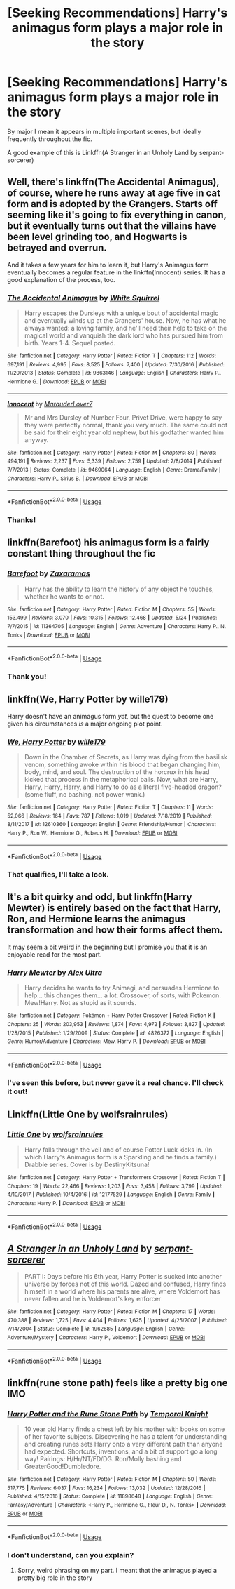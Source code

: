 #+TITLE: [Seeking Recommendations] Harry's animagus form plays a major role in the story

* [Seeking Recommendations] Harry's animagus form plays a major role in the story
:PROPERTIES:
:Author: blandge
:Score: 17
:DateUnix: 1593586371.0
:DateShort: 2020-Jul-01
:FlairText: Request
:END:
By major I mean it appears in multiple important scenes, but ideally frequently throughout the fic.

A good example of this is Linkffn(A Stranger in an Unholy Land by serpant-sorcerer)


** Well, there's linkffn(The Accidental Animagus), of course, where he runs away at age five in cat form and is adopted by the Grangers. Starts off seeming like it's going to fix everything in canon, but it eventually turns out that the villains have been level grinding too, and Hogwarts is betrayed and overrun.

And it takes a few years for him to learn it, but Harry's Animagus form eventually becomes a regular feature in the linkffn(Innocent) series. It has a good explanation of the process, too.
:PROPERTIES:
:Author: thrawnca
:Score: 5
:DateUnix: 1593589668.0
:DateShort: 2020-Jul-01
:END:

*** [[https://www.fanfiction.net/s/9863146/1/][*/The Accidental Animagus/*]] by [[https://www.fanfiction.net/u/5339762/White-Squirrel][/White Squirrel/]]

#+begin_quote
  Harry escapes the Dursleys with a unique bout of accidental magic and eventually winds up at the Grangers' house. Now, he has what he always wanted: a loving family, and he'll need their help to take on the magical world and vanquish the dark lord who has pursued him from birth. Years 1-4. Sequel posted.
#+end_quote

^{/Site/:} ^{fanfiction.net} ^{*|*} ^{/Category/:} ^{Harry} ^{Potter} ^{*|*} ^{/Rated/:} ^{Fiction} ^{T} ^{*|*} ^{/Chapters/:} ^{112} ^{*|*} ^{/Words/:} ^{697,191} ^{*|*} ^{/Reviews/:} ^{4,995} ^{*|*} ^{/Favs/:} ^{8,525} ^{*|*} ^{/Follows/:} ^{7,400} ^{*|*} ^{/Updated/:} ^{7/30/2016} ^{*|*} ^{/Published/:} ^{11/20/2013} ^{*|*} ^{/Status/:} ^{Complete} ^{*|*} ^{/id/:} ^{9863146} ^{*|*} ^{/Language/:} ^{English} ^{*|*} ^{/Characters/:} ^{Harry} ^{P.,} ^{Hermione} ^{G.} ^{*|*} ^{/Download/:} ^{[[http://www.ff2ebook.com/old/ffn-bot/index.php?id=9863146&source=ff&filetype=epub][EPUB]]} ^{or} ^{[[http://www.ff2ebook.com/old/ffn-bot/index.php?id=9863146&source=ff&filetype=mobi][MOBI]]}

--------------

[[https://www.fanfiction.net/s/9469064/1/][*/Innocent/*]] by [[https://www.fanfiction.net/u/4684913/MarauderLover7][/MarauderLover7/]]

#+begin_quote
  Mr and Mrs Dursley of Number Four, Privet Drive, were happy to say they were perfectly normal, thank you very much. The same could not be said for their eight year old nephew, but his godfather wanted him anyway.
#+end_quote

^{/Site/:} ^{fanfiction.net} ^{*|*} ^{/Category/:} ^{Harry} ^{Potter} ^{*|*} ^{/Rated/:} ^{Fiction} ^{M} ^{*|*} ^{/Chapters/:} ^{80} ^{*|*} ^{/Words/:} ^{494,191} ^{*|*} ^{/Reviews/:} ^{2,237} ^{*|*} ^{/Favs/:} ^{5,339} ^{*|*} ^{/Follows/:} ^{2,759} ^{*|*} ^{/Updated/:} ^{2/8/2014} ^{*|*} ^{/Published/:} ^{7/7/2013} ^{*|*} ^{/Status/:} ^{Complete} ^{*|*} ^{/id/:} ^{9469064} ^{*|*} ^{/Language/:} ^{English} ^{*|*} ^{/Genre/:} ^{Drama/Family} ^{*|*} ^{/Characters/:} ^{Harry} ^{P.,} ^{Sirius} ^{B.} ^{*|*} ^{/Download/:} ^{[[http://www.ff2ebook.com/old/ffn-bot/index.php?id=9469064&source=ff&filetype=epub][EPUB]]} ^{or} ^{[[http://www.ff2ebook.com/old/ffn-bot/index.php?id=9469064&source=ff&filetype=mobi][MOBI]]}

--------------

*FanfictionBot*^{2.0.0-beta} | [[https://github.com/tusing/reddit-ffn-bot/wiki/Usage][Usage]]
:PROPERTIES:
:Author: FanfictionBot
:Score: 1
:DateUnix: 1593589681.0
:DateShort: 2020-Jul-01
:END:


*** Thanks!
:PROPERTIES:
:Author: blandge
:Score: 1
:DateUnix: 1593594495.0
:DateShort: 2020-Jul-01
:END:


** linkffn(Barefoot) his animagus form is a fairly constant thing throughout the fic
:PROPERTIES:
:Author: Kingslayer629736
:Score: 2
:DateUnix: 1593618906.0
:DateShort: 2020-Jul-01
:END:

*** [[https://www.fanfiction.net/s/11364705/1/][*/Barefoot/*]] by [[https://www.fanfiction.net/u/5569435/Zaxaramas][/Zaxaramas/]]

#+begin_quote
  Harry has the ability to learn the history of any object he touches, whether he wants to or not.
#+end_quote

^{/Site/:} ^{fanfiction.net} ^{*|*} ^{/Category/:} ^{Harry} ^{Potter} ^{*|*} ^{/Rated/:} ^{Fiction} ^{M} ^{*|*} ^{/Chapters/:} ^{55} ^{*|*} ^{/Words/:} ^{153,499} ^{*|*} ^{/Reviews/:} ^{3,070} ^{*|*} ^{/Favs/:} ^{10,315} ^{*|*} ^{/Follows/:} ^{12,468} ^{*|*} ^{/Updated/:} ^{5/24} ^{*|*} ^{/Published/:} ^{7/7/2015} ^{*|*} ^{/id/:} ^{11364705} ^{*|*} ^{/Language/:} ^{English} ^{*|*} ^{/Genre/:} ^{Adventure} ^{*|*} ^{/Characters/:} ^{Harry} ^{P.,} ^{N.} ^{Tonks} ^{*|*} ^{/Download/:} ^{[[http://www.ff2ebook.com/old/ffn-bot/index.php?id=11364705&source=ff&filetype=epub][EPUB]]} ^{or} ^{[[http://www.ff2ebook.com/old/ffn-bot/index.php?id=11364705&source=ff&filetype=mobi][MOBI]]}

--------------

*FanfictionBot*^{2.0.0-beta} | [[https://github.com/tusing/reddit-ffn-bot/wiki/Usage][Usage]]
:PROPERTIES:
:Author: FanfictionBot
:Score: 1
:DateUnix: 1593618925.0
:DateShort: 2020-Jul-01
:END:


*** Thank you!
:PROPERTIES:
:Author: blandge
:Score: 1
:DateUnix: 1593624198.0
:DateShort: 2020-Jul-01
:END:


** linkffn(We, Harry Potter by wille179)

Harry doesn't have an animagus form /yet,/ but the quest to become one given his circumstances /is/ a major ongoing plot point.
:PROPERTIES:
:Author: wille179
:Score: 2
:DateUnix: 1593623062.0
:DateShort: 2020-Jul-01
:END:

*** [[https://www.fanfiction.net/s/12610360/1/][*/We, Harry Potter/*]] by [[https://www.fanfiction.net/u/5192205/wille179][/wille179/]]

#+begin_quote
  Down in the Chamber of Secrets, as Harry was dying from the basilisk venom, something awoke within his blood that began changing him, body, mind, and soul. The destruction of the horcrux in his head kicked that process in the metaphorical balls. Now, what are Harry, Harry, Harry, Harry, and Harry to do as a literal five-headed dragon? (some fluff, no bashing, not power wank.)
#+end_quote

^{/Site/:} ^{fanfiction.net} ^{*|*} ^{/Category/:} ^{Harry} ^{Potter} ^{*|*} ^{/Rated/:} ^{Fiction} ^{T} ^{*|*} ^{/Chapters/:} ^{11} ^{*|*} ^{/Words/:} ^{52,066} ^{*|*} ^{/Reviews/:} ^{164} ^{*|*} ^{/Favs/:} ^{787} ^{*|*} ^{/Follows/:} ^{1,019} ^{*|*} ^{/Updated/:} ^{7/18/2019} ^{*|*} ^{/Published/:} ^{8/11/2017} ^{*|*} ^{/id/:} ^{12610360} ^{*|*} ^{/Language/:} ^{English} ^{*|*} ^{/Genre/:} ^{Friendship/Humor} ^{*|*} ^{/Characters/:} ^{Harry} ^{P.,} ^{Ron} ^{W.,} ^{Hermione} ^{G.,} ^{Rubeus} ^{H.} ^{*|*} ^{/Download/:} ^{[[http://www.ff2ebook.com/old/ffn-bot/index.php?id=12610360&source=ff&filetype=epub][EPUB]]} ^{or} ^{[[http://www.ff2ebook.com/old/ffn-bot/index.php?id=12610360&source=ff&filetype=mobi][MOBI]]}

--------------

*FanfictionBot*^{2.0.0-beta} | [[https://github.com/tusing/reddit-ffn-bot/wiki/Usage][Usage]]
:PROPERTIES:
:Author: FanfictionBot
:Score: 2
:DateUnix: 1593623265.0
:DateShort: 2020-Jul-01
:END:


*** That qualifies, I'll take a look.
:PROPERTIES:
:Author: blandge
:Score: 1
:DateUnix: 1593624224.0
:DateShort: 2020-Jul-01
:END:


** It's a bit quirky and odd, but linkffn(Harry Mewter) is entirely based on the fact that Harry, Ron, and Hermione learns the animagus transformation and how their forms affect them.

It may seem a bit weird in the beginning but I promise you that it is an enjoyable read for the most part.
:PROPERTIES:
:Author: Ezzymore
:Score: 2
:DateUnix: 1593598131.0
:DateShort: 2020-Jul-01
:END:

*** [[https://www.fanfiction.net/s/4826372/1/][*/Harry Mewter/*]] by [[https://www.fanfiction.net/u/326251/Alex-Ultra][/Alex Ultra/]]

#+begin_quote
  Harry decides he wants to try Animagi, and persuades Hermione to help... this changes them... a lot. Crossover, of sorts, with Pokemon. Mew!Harry. Not as stupid as it sounds.
#+end_quote

^{/Site/:} ^{fanfiction.net} ^{*|*} ^{/Category/:} ^{Pokémon} ^{+} ^{Harry} ^{Potter} ^{Crossover} ^{*|*} ^{/Rated/:} ^{Fiction} ^{K} ^{*|*} ^{/Chapters/:} ^{25} ^{*|*} ^{/Words/:} ^{203,953} ^{*|*} ^{/Reviews/:} ^{1,874} ^{*|*} ^{/Favs/:} ^{4,972} ^{*|*} ^{/Follows/:} ^{3,827} ^{*|*} ^{/Updated/:} ^{1/28/2015} ^{*|*} ^{/Published/:} ^{1/29/2009} ^{*|*} ^{/Status/:} ^{Complete} ^{*|*} ^{/id/:} ^{4826372} ^{*|*} ^{/Language/:} ^{English} ^{*|*} ^{/Genre/:} ^{Humor/Adventure} ^{*|*} ^{/Characters/:} ^{Mew,} ^{Harry} ^{P.} ^{*|*} ^{/Download/:} ^{[[http://www.ff2ebook.com/old/ffn-bot/index.php?id=4826372&source=ff&filetype=epub][EPUB]]} ^{or} ^{[[http://www.ff2ebook.com/old/ffn-bot/index.php?id=4826372&source=ff&filetype=mobi][MOBI]]}

--------------

*FanfictionBot*^{2.0.0-beta} | [[https://github.com/tusing/reddit-ffn-bot/wiki/Usage][Usage]]
:PROPERTIES:
:Author: FanfictionBot
:Score: 1
:DateUnix: 1593598144.0
:DateShort: 2020-Jul-01
:END:


*** I've seen this before, but never gave it a real chance. I'll check it out!
:PROPERTIES:
:Author: blandge
:Score: 1
:DateUnix: 1593624173.0
:DateShort: 2020-Jul-01
:END:


** Linkffn(Little One by wolfsrainrules)
:PROPERTIES:
:Author: Narutoisboss
:Score: 1
:DateUnix: 1595478569.0
:DateShort: 2020-Jul-23
:END:

*** [[https://www.fanfiction.net/s/12177529/1/][*/Little One/*]] by [[https://www.fanfiction.net/u/1532014/wolfsrainrules][/wolfsrainrules/]]

#+begin_quote
  Harry falls through the veil and of course Potter Luck kicks in. (In which Harry's Animagus form is a Sparkling and he finds a family.) Drabble series. Cover is by DestinyKitsuna!
#+end_quote

^{/Site/:} ^{fanfiction.net} ^{*|*} ^{/Category/:} ^{Harry} ^{Potter} ^{+} ^{Transformers} ^{Crossover} ^{*|*} ^{/Rated/:} ^{Fiction} ^{T} ^{*|*} ^{/Chapters/:} ^{19} ^{*|*} ^{/Words/:} ^{22,466} ^{*|*} ^{/Reviews/:} ^{1,203} ^{*|*} ^{/Favs/:} ^{3,458} ^{*|*} ^{/Follows/:} ^{3,799} ^{*|*} ^{/Updated/:} ^{4/10/2017} ^{*|*} ^{/Published/:} ^{10/4/2016} ^{*|*} ^{/id/:} ^{12177529} ^{*|*} ^{/Language/:} ^{English} ^{*|*} ^{/Genre/:} ^{Family} ^{*|*} ^{/Characters/:} ^{Harry} ^{P.} ^{*|*} ^{/Download/:} ^{[[http://www.ff2ebook.com/old/ffn-bot/index.php?id=12177529&source=ff&filetype=epub][EPUB]]} ^{or} ^{[[http://www.ff2ebook.com/old/ffn-bot/index.php?id=12177529&source=ff&filetype=mobi][MOBI]]}

--------------

*FanfictionBot*^{2.0.0-beta} | [[https://github.com/tusing/reddit-ffn-bot/wiki/Usage][Usage]]
:PROPERTIES:
:Author: FanfictionBot
:Score: 1
:DateUnix: 1595478596.0
:DateShort: 2020-Jul-23
:END:


** [[https://www.fanfiction.net/s/1962685/1/][*/A Stranger in an Unholy Land/*]] by [[https://www.fanfiction.net/u/606422/serpant-sorcerer][/serpant-sorcerer/]]

#+begin_quote
  PART I: Days before his 6th year, Harry Potter is sucked into another universe by forces not of this world. Dazed and confused, Harry finds himself in a world where his parents are alive, where Voldemort has never fallen and he is Voldemort's key enforcer
#+end_quote

^{/Site/:} ^{fanfiction.net} ^{*|*} ^{/Category/:} ^{Harry} ^{Potter} ^{*|*} ^{/Rated/:} ^{Fiction} ^{M} ^{*|*} ^{/Chapters/:} ^{17} ^{*|*} ^{/Words/:} ^{470,388} ^{*|*} ^{/Reviews/:} ^{1,725} ^{*|*} ^{/Favs/:} ^{4,404} ^{*|*} ^{/Follows/:} ^{1,625} ^{*|*} ^{/Updated/:} ^{4/25/2007} ^{*|*} ^{/Published/:} ^{7/14/2004} ^{*|*} ^{/Status/:} ^{Complete} ^{*|*} ^{/id/:} ^{1962685} ^{*|*} ^{/Language/:} ^{English} ^{*|*} ^{/Genre/:} ^{Adventure/Mystery} ^{*|*} ^{/Characters/:} ^{Harry} ^{P.,} ^{Voldemort} ^{*|*} ^{/Download/:} ^{[[http://www.ff2ebook.com/old/ffn-bot/index.php?id=1962685&source=ff&filetype=epub][EPUB]]} ^{or} ^{[[http://www.ff2ebook.com/old/ffn-bot/index.php?id=1962685&source=ff&filetype=mobi][MOBI]]}

--------------

*FanfictionBot*^{2.0.0-beta} | [[https://github.com/tusing/reddit-ffn-bot/wiki/Usage][Usage]]
:PROPERTIES:
:Author: FanfictionBot
:Score: 1
:DateUnix: 1593586387.0
:DateShort: 2020-Jul-01
:END:


** linkffn(rune stone path) feels like a pretty big one IMO
:PROPERTIES:
:Author: kdbvols
:Score: 0
:DateUnix: 1593616734.0
:DateShort: 2020-Jul-01
:END:

*** [[https://www.fanfiction.net/s/11898648/1/][*/Harry Potter and the Rune Stone Path/*]] by [[https://www.fanfiction.net/u/1057022/Temporal-Knight][/Temporal Knight/]]

#+begin_quote
  10 year old Harry finds a chest left by his mother with books on some of her favorite subjects. Discovering he has a talent for understanding and creating runes sets Harry onto a very different path than anyone had expected. Shortcuts, inventions, and a bit of support go a long way! Pairings: H/Hr/NT/FD/DG. Ron/Molly bashing and GreaterGood!Dumbledore.
#+end_quote

^{/Site/:} ^{fanfiction.net} ^{*|*} ^{/Category/:} ^{Harry} ^{Potter} ^{*|*} ^{/Rated/:} ^{Fiction} ^{M} ^{*|*} ^{/Chapters/:} ^{50} ^{*|*} ^{/Words/:} ^{517,775} ^{*|*} ^{/Reviews/:} ^{6,037} ^{*|*} ^{/Favs/:} ^{16,234} ^{*|*} ^{/Follows/:} ^{13,032} ^{*|*} ^{/Updated/:} ^{12/28/2016} ^{*|*} ^{/Published/:} ^{4/15/2016} ^{*|*} ^{/Status/:} ^{Complete} ^{*|*} ^{/id/:} ^{11898648} ^{*|*} ^{/Language/:} ^{English} ^{*|*} ^{/Genre/:} ^{Fantasy/Adventure} ^{*|*} ^{/Characters/:} ^{<Harry} ^{P.,} ^{Hermione} ^{G.,} ^{Fleur} ^{D.,} ^{N.} ^{Tonks>} ^{*|*} ^{/Download/:} ^{[[http://www.ff2ebook.com/old/ffn-bot/index.php?id=11898648&source=ff&filetype=epub][EPUB]]} ^{or} ^{[[http://www.ff2ebook.com/old/ffn-bot/index.php?id=11898648&source=ff&filetype=mobi][MOBI]]}

--------------

*FanfictionBot*^{2.0.0-beta} | [[https://github.com/tusing/reddit-ffn-bot/wiki/Usage][Usage]]
:PROPERTIES:
:Author: FanfictionBot
:Score: 1
:DateUnix: 1593616755.0
:DateShort: 2020-Jul-01
:END:


*** I don't understand, can you explain?
:PROPERTIES:
:Author: blandge
:Score: 1
:DateUnix: 1593617737.0
:DateShort: 2020-Jul-01
:END:

**** Sorry, weird phrasing on my part. I meant that the animagus played a pretty big role in the story
:PROPERTIES:
:Author: kdbvols
:Score: 1
:DateUnix: 1593618719.0
:DateShort: 2020-Jul-01
:END:
